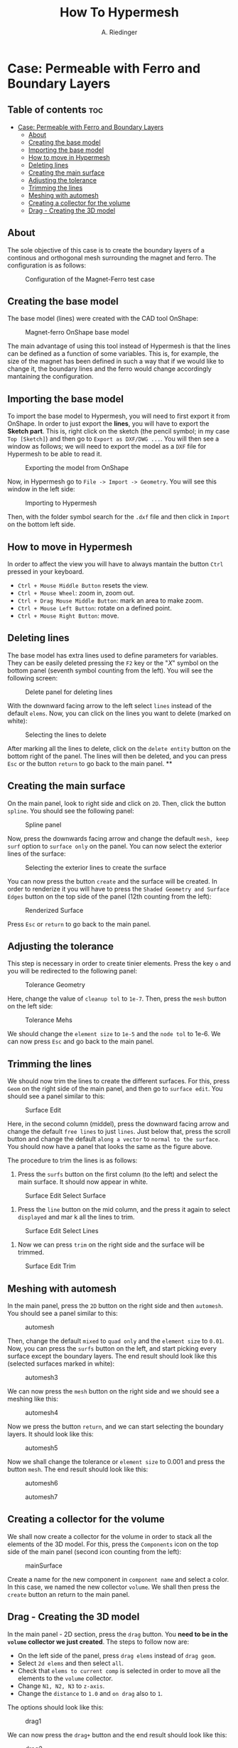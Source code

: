 #+TITLE: How To Hypermesh
#+AUTHOR: A. Riedinger
#+STARTUP: folded

* Case: Permeable with Ferro and Boundary Layers

** Table of contents :toc:
- [[#case-permeable-with-ferro-and-boundary-layers][Case: Permeable with Ferro and Boundary Layers]]
  - [[#about][About]]
  - [[#creating-the-base-model][Creating the base model]]
  - [[#importing-the-base-model][Importing the base model]]
  - [[#how-to-move-in-hypermesh][How to move in Hypermesh]]
  - [[#deleting-lines][Deleting lines]]
  - [[#creating-the-main-surface][Creating the main surface]]
  - [[#adjusting-the-tolerance][Adjusting the tolerance]]
  - [[#trimming-the-lines][Trimming the lines]]
  - [[#meshing-with-automesh][Meshing with automesh]]
  - [[#creating-a-collector-for-the-volume][Creating a collector for the volume]]
  - [[#drag---creating-the-3d-model][Drag - Creating the 3D model]]

** About
The sole objective of this case is to create the boundary layers of a continous and orthogonal mesh surrounding the magnet and ferro. The configuration is as follows:

#+CAPTION:Configuration of the Magnet-Ferro test case
#+LABEL:fig:magnet-ferroConfiguration
[[file:../images/magnet-ferroConfiguration.png]]
** Creating the base model
The base model (lines) were created with the CAD tool OnShape:

#+CAPTION:Magnet-ferro OnShape base model
#+LABEL:fig:magnet-ferroOnShape
[[file:../images/magnet-ferroOnShape.png]]

The main advantage of using this tool instead of Hypermesh is that the lines can be defined as a function of some variables. This is, for example, the size of the magnet has been defined in such a way that if we would like to change it, the boundary lines and the ferro would change accordingly mantaining the configuration.

** Importing the base model
To import the base model to Hypermesh, you will need to first export it from OnShape. In order to just export the *lines*, you will have to export the *Sketch part*. This is, right click on the sketch (the pencil symbol; in my case =Top [Sketch]=) and then go to =Export as DXF/DWG ...=. You will then see a window as follows; we will need to export the model as a =DXF= file for Hypermesh to be able to read it.

#+CAPTION:Exporting the model from OnShape
#+LABEL:fig:exportingOnShape
[[file:../images/exportingOnShape.png]]

Now, in Hypermesh go to =File -> Import -> Geometry=. You will see this window in the left side:

#+CAPTION:Importing to Hypermesh
#+LABEL:fig:importingHypermesh
[[file:../images/importingHypermesh.png]]

Then, with the folder symbol search for the =.dxf= file and then click in =Import= on the bottom left side.
** How to move in Hypermesh
In order to affect the view you will have to always mantain the button =Ctrl= pressed in your keyboard.

 + =Ctrl + Mouse Middle Button= resets the view.
 + =Ctrl + Mouse Wheel=: zoom in, zoom out.
 + =Ctrl + Drag Mouse Middle Button=: mark an area to make zoom.
 + =Ctrl + Mouse Left Button=: rotate on a defined point.
 + =Ctrl + Mouse Right Button=: move.

** Deleting lines
The base model has extra lines used to define parameters for variables. They can be easily deleted pressing the =F2= key or the "/X/" symbol on the bottom panel (seventh symbol counting from the left). You will see the following screen:

#+CAPTION:Delete panel for deleting lines
#+LABEL:fig:deletingLines
[[file:../images/deletingLines.png]]

With the downward facing arrow to the left select =lines= instead of the default =elems=. Now, you can click on the lines you want to delete (marked on white):

#+CAPTION:Selecting the lines to delete
#+LABEL:fig:deletingLines2
[[file:../images/deletingLines2.png]]

After marking all the lines to delete, click on the =delete entity= button on the bottom right of the panel. The lines will then be deleted, and you can press =Esc= or the button =return= to go back to the main panel.
**
** Creating the main surface
On the main panel, look to right side and click on =2D=. Then, click the button =spline=. You should see the following panel:

#+CAPTION:Spline panel
#+LABEL:fig:spline
[[file:../images/spline.png]]

Now, press the downwards facing arrow and change the default =mesh, keep surf= option to =surface only= on the panel. You can now select the exterior lines of the surface:

#+CAPTION:Selecting the exterior lines to create the surface
#+LABEL:fig:splineExteriorLines
[[file:../images/splineExteriorLines.png]]

You can now press the button =create= and the surface will be created. In order to renderize it you will have to press the =Shaded Geometry and Surface Edges= button on the top side of the panel (12th counting from the left):

#+CAPTION:Renderized Surface
#+LABEL:fig:splineRenderizedSurface
[[file:../images/splineRenderizedSurface.png]]

Press =Esc= or =return= to go back to the main panel.
** Adjusting the tolerance
This step is necessary in order to create tinier elements. Press the key =o= and you will be redirected to the following panel:

#+CAPTION:Tolerance Geometry
#+LABEL:fig:toleranceGeometry
[[file:../images/toleranceGeometry.png]]

Here, change the value of =cleanup tol= to =1e-7=. Then, press the =mesh= button on the left side:

#+CAPTION:Tolerance Mehs
#+LABEL:fig:toleranceMesh
[[file:../images/toleranceMesh.png]]

We should change the =element size= to =1e-5= and the =node tol= to 1e-6. We can now press =Esc= and go back to the main panel.
** Trimming the lines
We should now trim the lines to create the different surfaces. For this, press =Geom= on the right side of the main panel, and then go to =surface edit=. You should see a panel similar to this:

#+CAPTION:Surface Edit
#+LABEL:fig:surfaceEdit
[[file:../images/surfaceEdit.png]]

Here, in the second column (middel), press the downward facing arrow and change the default =free lines= to just =lines=. Just below that, press the scroll button and change the default =along a vector= to =normal to the surface=. You should now have a panel that looks the same as the figure above.

The procedure to trim the lines is as follows:

  1. Press the =surfs= button on the first column (to the left) and select the main surface. It should now appear in white.

#+CAPTION:Surface Edit Select Surface
#+LABEL:fig:surfaceEditSelectSurface
[[file:../images/surfaceEditSelectSurface.png]]

 2. Press the =line= button on the mid column, and the press it again to select =displayed= and mar                                                                                                                                                                        k all the lines to trim.

#+CAPTION:Surface Edit Select Lines
#+LABEL:fig:surfaceEditSelectLines
[[file:../images/surfaceEditSelectLines.png]]

 3. Now we can press =trim= on the right side and the surface will be trimmed.

#+CAPTION:Surface Edit Trim
#+LABEL:fig:surfaceEditTrim
[[file:../images/surfaceEditTrim.png]]
** Meshing with automesh
In the main panel, press the =2D= button on the right side and then =automesh=. You should see a panel similar to this:

#+CAPTION:automesh
#+LABEL:fig:automesh
[[file:../images/automesh.png]]

Then, change the default =mixed= to =quad only= and the =element size= to =0.01=. Now, you can press the =surfs= button on the left, and start picking every surface except the boundary layers. The end result should look like this (selected surfaces marked in white):

#+CAPTION:automesh3
#+LABEL:fig:automesh3
[[file:../images/automesh3.png]]

We can now press the =mesh= button on the right side and we should see a meshing like this:

#+CAPTION:automesh4
#+LABEL:fig:automesh4
[[file:../images/automesh4.png]]

Now we press the button =return=, and we can start selecting the boundary layers. It should look like this:

#+CAPTION:automesh5
#+LABEL:fig:automesh5
[[file:../images/automesh5.png]]

Now we shall change the tolerance or =element size= to 0.001 and press the button =mesh=. The end result should look like this:

#+CAPTION:automesh6
#+LABEL:fig:automesh6
[[file:../images/automesh6.png]]

#+CAPTION:automesh7
#+LABEL:fig:automesh7
[[file:../images/automesh7.png]]
** Creating a collector for the volume
We shall now create a collector for the volume in order to stack all the elements of the 3D model. For this, press the =Components= icon on the top side of the main panel (second icon counting from the left):

#+CAPTION:mainSurface
#+LABEL:fig:mainSurface
[[file:../images/volume.png]]

Create a name for the new component in =component name= and select a color. In this case, we named the new collector =volume=. We shall then press the =create= button an return to the main panel.

** Drag - Creating the 3D model
In the main panel - 2D section, press the =drag= button. You *need to be in the =volume= collector we just created*. The steps to follow now are:

 + On the left side of the panel, press =drag elems= instead of =drag geom=.
 + Select =2d elems= and then select =all=.
 + Check that =elems to current comp= is selected in order to move all the elements to the =volume= collector.
 + Change =N1, N2, N3= to =z-axis=.
 + Change the =distance= to =1.0= and =on drag= also to =1=.

The options should look like this:

#+CAPTION:drag1
#+LABEL:fig:drag1
[[file:../images/drag1.png]]

We can now press the =drag+= button and the end result should look like this:

#+CAPTION:drag2
#+LABEL:fig:drag2
[[file:../images/drag3.png]]
